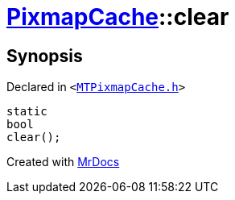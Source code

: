 [#PixmapCache-clear]
= xref:PixmapCache.adoc[PixmapCache]::clear
:relfileprefix: ../
:mrdocs:


== Synopsis

Declared in `&lt;https://github.com/PrismLauncher/PrismLauncher/blob/develop/launcher/MTPixmapCache.h#L57[MTPixmapCache&period;h]&gt;`

[source,cpp,subs="verbatim,replacements,macros,-callouts"]
----
static
bool
clear();
----



[.small]#Created with https://www.mrdocs.com[MrDocs]#
